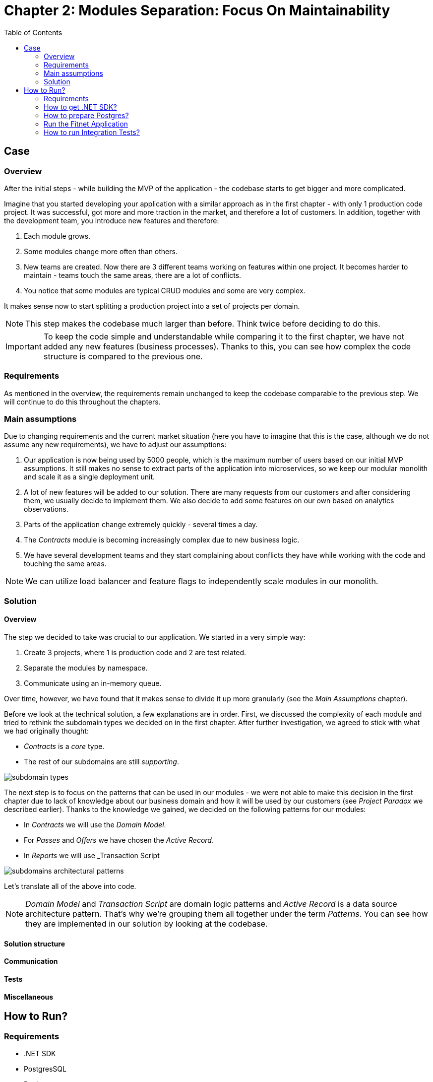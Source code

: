 = Chapter 2: Modules Separation: Focus On Maintainability
:toc:

== Case

=== Overview

After the initial steps - while building the MVP of the application - the codebase starts to get bigger and more complicated.

Imagine that you started developing your application with a similar approach as in the first chapter - with only 1 production code project. It was successful, got more and more traction in the market, and therefore a lot of customers. In addition, together with the development team, you introduce new features and therefore:

1. Each module grows.
2. Some modules change more often than others.
3. New teams are created. Now there are 3 different teams working on features within one project. It becomes harder to maintain - teams touch the same areas, there are a lot of conflicts.
4. You notice that some modules are typical CRUD modules and some are very complex.

It makes sense now to start splitting a production project into a set of projects per domain. 

NOTE: This step makes the codebase much larger than before. Think twice before deciding to do this.

IMPORTANT: To keep the code simple and understandable while comparing it to the first chapter, we have not added any new features (business processes). Thanks to this, you can see how complex the code structure is compared to the previous one.

=== Requirements

As mentioned in the overview, the requirements remain unchanged to keep the codebase comparable to the previous step. We will continue to do this throughout the chapters.

=== Main assumptions

Due to changing requirements and the current market situation (here you have to imagine that this is the case, although we do not assume any new requirements), we have to adjust our assumptions:

1. Our application is now being used by 5000 people, which is the maximum number of users based on our initial MVP assumptions. It still makes no sense to extract parts of the application into microservices, so we keep our modular monolith and scale it as a single deployment unit.
2. A lot of new features will be added to our solution. There are many requests from our customers and after considering them, we usually decide to implement them. We also decide to add some features on our own based on analytics observations.
3. Parts of the application change extremely quickly - several times a day.
4. The _Contracts_ module is becoming increasingly complex due to new business logic.
5. We have several development teams and they start complaining about conflicts they have while working with the code and touching the same areas.

NOTE: We can utilize load balancer and feature flags to independently scale modules in our monolith.

=== Solution

==== Overview

The step we decided to take was crucial to our application. We started in a very simple way:

1. Create 3 projects, where 1 is production code and 2 are test related.
2. Separate the modules by namespace.
3. Communicate using an in-memory queue.

Over time, however, we have found that it makes sense to divide it up more granularly (see the _Main Assumptions_ chapter). 

Before we look at the technical solution, a few explanations are in order. First, we discussed the complexity of each module and tried to rethink the subdomain types we decided on in the first chapter. After further investigation, we agreed to stick with what we had originally thought:

- _Contracts_ is a _core_ type.
- The rest of our subdomains are still _supporting_.

image::Assets/subdomain_types.jpg[]

The next step is to focus on the patterns that can be used in our modules - we were not able to make this decision in the first chapter due to lack of knowledge about our business domain and how it will be used by our customers (see _Project Paradox_ we described earlier). Thanks to the knowledge we gained, we decided on the following patterns for our modules:

- In _Contracts_ we will use the _Domain Model_.
- For _Passes_ and _Offers_ we have chosen the _Active Record_.
- In _Reports_ we will use _Transaction Script

image::../Assets/subdomains_architectural_patterns.jpg[]

Let's translate all of the above into code.

NOTE: _Domain Model_ and _Transaction Script_ are domain logic patterns and _Active Record_ is a data source architecture pattern. That's why we're grouping them all together under the term _Patterns_. You can see how they are implemented in our solution by looking at the codebase.

==== Solution structure

==== Communication

==== Tests

==== Miscellaneous

== How to Run?

=== Requirements
- .NET SDK
- PostgresSQL
- Docker

=== How to get .NET SDK?

To run the Fitnet application, you will need to have the recent .NET SDK installed on your computer.
Click link:https://dotnet.microsoft.com/en-us/download[here] 
to download it from the official Microsoft website.

=== How to prepare Postgres?

The Fitnet application requires PostgresSQL as a component to work properly. You can either install it directly on your system or launch it using Docker Compose.

To run PostgresSQL using Docker Compose, navigate to the `root` chapter directory using the Terminal and run the command:
1. Build the Docker compose:

[source,shell]
----
 docker-compose up
----

This will start the PostgresSQL service. Once Postgres is up and running, you can proceed to run the Fitnet application.

=== Run the Fitnet Application

There are two options to run the Fitnet application:

==== Option 1: Launch the Fitnet application in an IDE

If you have an IDE installed, you can launch the Fitnet application directly from there by following these steps:

1. Open the project in your IDE.
2. Run the project.
3. The Fitnet application should start running.

[NOTE]
Fitnet supports .NET User Secrets to store local secrets like connection strings on developer machine. 
We encourage you to use this feature to securely store the connection string.
[end]

==== Option 2: Build and run the Fitnet application as a Docker container

If you prefer to run the Fitnet application as a Docker container, you can build and run it using the following steps:

1. Build the Docker image:

[source,shell]
----
docker build -t fitnet .
----

2. Run the Docker container:
[source,shell]
----
docker run -p 8080:80 --name fitnet-container fitnet
----

The "8080" is the port number on which the container will be exposed, and "myapp" is the name of the image that you built in the previous step. Once the container is up and running, you should be able to access the application by navigating to http://localhost:8080 in your web browser.

That's it! You should now be able to run the application using either one of the above. :thumbsup:

=== How to run Integration Tests?
To run the integration tests for the project located in the Fitnet.IntegrationTests project, you can use either the command:
[source,shell]
----
dotnet test
----
or the `IDE test Explorer`. 

These tests are written using `xUnit` and require `Docker` to be running as they use `test containers` package to run PostgresSQL in a Docker container during testing. 
Therefore, make sure to have `Docker` running before executing the integration tests.